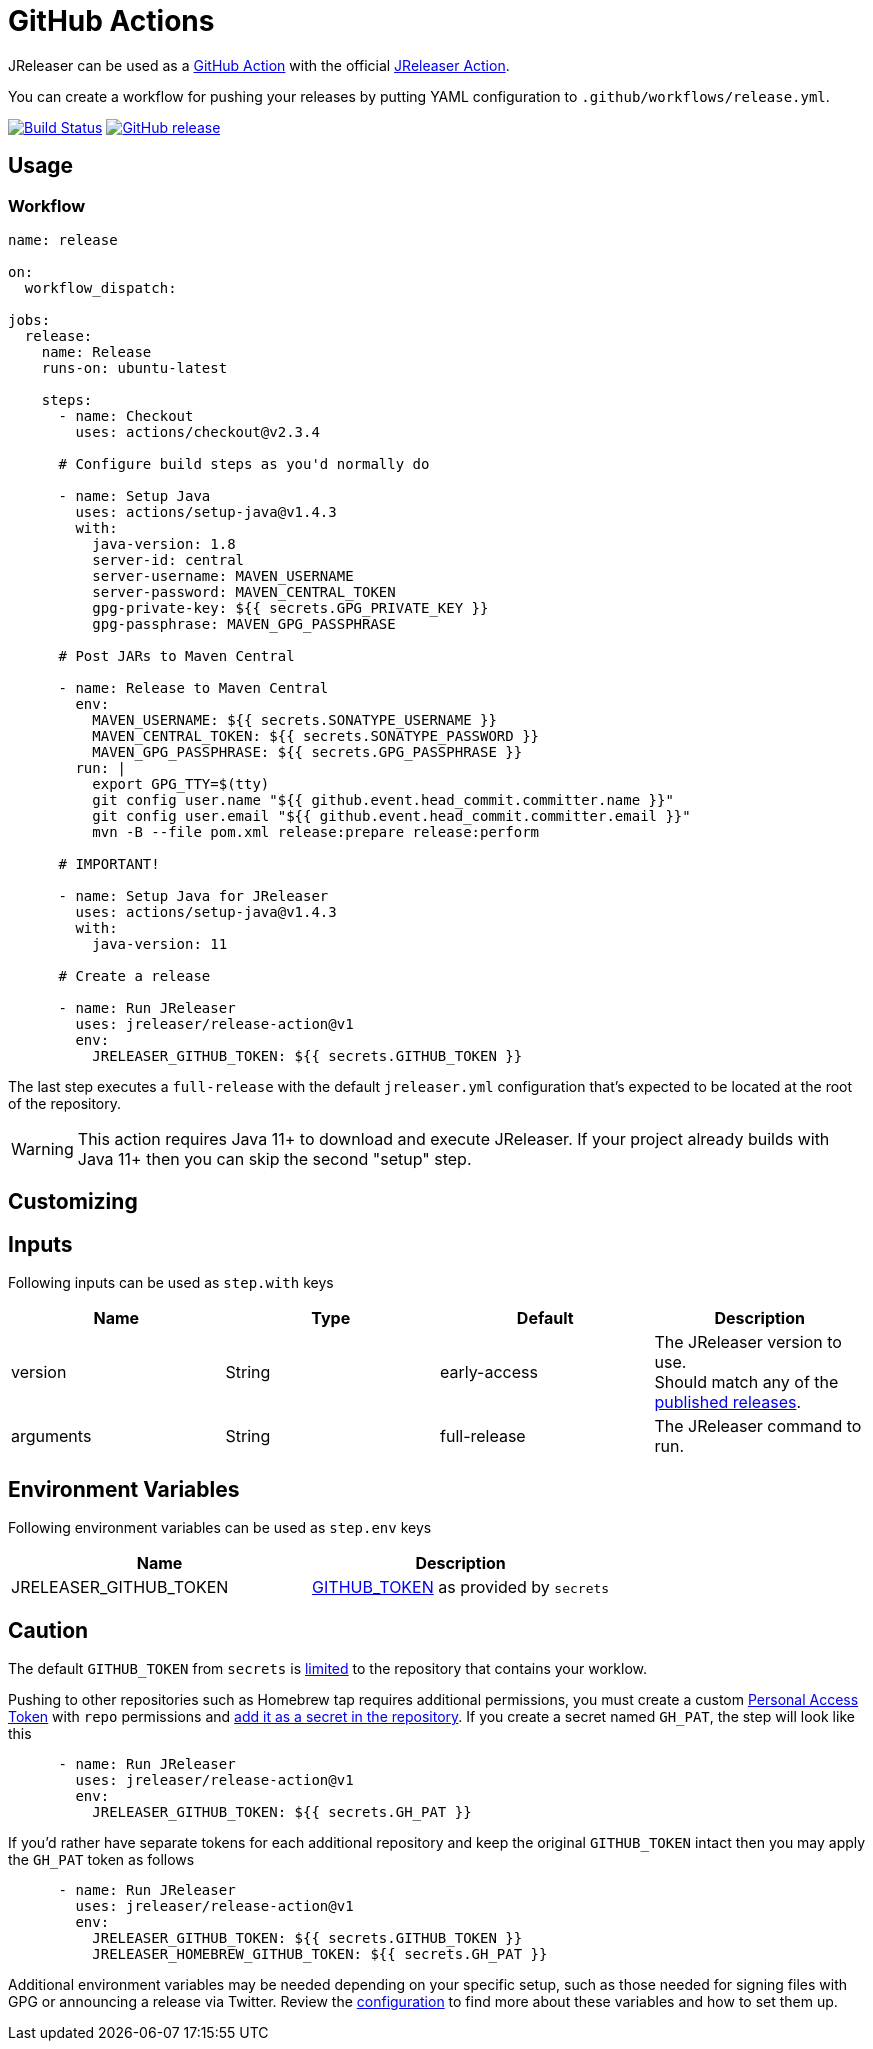 = GitHub Actions

JReleaser can be used as a link:https://github.com/features/actions[GitHub Action] with the official
link:https://github.com/jreleaser/github-action[JReleaser Action].

You can create a workflow for pushing your releases by putting YAML configuration to `.github/workflows/release.yml`.

:project-owner: jreleaser
:project-name:  release-action

image:https://github.com/{project-owner}/{project-name}/workflows/Test/badge.svg["Build Status", link="https://github.com/{project-owner}/{project-name}/actions"]
image:https://img.shields.io/github/v/release/{project-owner}/{project-name}["GitHub release", link="https://github.com/jreleaser/release-action/releases"]

== Usage

=== Workflow

[source,yaml]
----
name: release

on:
  workflow_dispatch:

jobs:
  release:
    name: Release
    runs-on: ubuntu-latest

    steps:
      - name: Checkout
        uses: actions/checkout@v2.3.4

      # Configure build steps as you'd normally do

      - name: Setup Java
        uses: actions/setup-java@v1.4.3
        with:
          java-version: 1.8
          server-id: central
          server-username: MAVEN_USERNAME
          server-password: MAVEN_CENTRAL_TOKEN
          gpg-private-key: ${{ secrets.GPG_PRIVATE_KEY }}
          gpg-passphrase: MAVEN_GPG_PASSPHRASE

      # Post JARs to Maven Central

      - name: Release to Maven Central
        env:
          MAVEN_USERNAME: ${{ secrets.SONATYPE_USERNAME }}
          MAVEN_CENTRAL_TOKEN: ${{ secrets.SONATYPE_PASSWORD }}
          MAVEN_GPG_PASSPHRASE: ${{ secrets.GPG_PASSPHRASE }}
        run: |
          export GPG_TTY=$(tty)
          git config user.name "${{ github.event.head_commit.committer.name }}"
          git config user.email "${{ github.event.head_commit.committer.email }}"
          mvn -B --file pom.xml release:prepare release:perform

      # IMPORTANT!

      - name: Setup Java for JReleaser
        uses: actions/setup-java@v1.4.3
        with:
          java-version: 11

      # Create a release

      - name: Run JReleaser
        uses: jreleaser/release-action@v1
        env:
          JRELEASER_GITHUB_TOKEN: ${{ secrets.GITHUB_TOKEN }}
----

The last step executes a `full-release` with the default `jreleaser.yml` configuration that's expected
to be located at the root of the repository.

WARNING: This action requires Java 11+ to download and execute JReleaser. If your project already builds with Java 11+
then you can skip the second "setup" step.

== Customizing

== Inputs

Following inputs can be used as `step.with` keys

[%header,width="100%"]
|===
| Name      | Type   | Default      | Description
| version   | String | early-access | The JReleaser version to use. +
Should match any of the link:https://github.com/jreleaser/jreleaser/releases[published releases].
| arguments | String | full-release | The JReleaser command to run.
|===

== Environment Variables

Following environment variables can be used as `step.env` keys

[%header,width="100%"]
|===
| Name                   | Description
| JRELEASER_GITHUB_TOKEN | link:https://help.github.com/en/actions/configuring-and-managing-workflows/authenticating-with-the-github_token[GITHUB_TOKEN]
as provided by `secrets`
|===

== Caution

The default `GITHUB_TOKEN` from `secrets` is link:https://help.github.com/en/actions/configuring-and-managing-workflows/authenticating-with-the-github_token#about-the-github_token-secret[limited]
to the repository that contains your worklow.

Pushing to other repositories such as Homebrew tap requires additional permissions, you must create a custom
link:https://help.github.com/articles/creating-a-personal-access-token-for-the-command-line/[Personal Access Token] with
`repo` permissions and link:https://help.github.com/en/actions/automating-your-workflow-with-github-actions/creating-and-using-encrypted-secrets[add it as a secret in the repository].
If you create a secret named `GH_PAT`, the step will look like this

[source,yaml]
----
      - name: Run JReleaser
        uses: jreleaser/release-action@v1
        env:
          JRELEASER_GITHUB_TOKEN: ${{ secrets.GH_PAT }}
----

If you'd rather have separate tokens for each additional repository and keep the original `GITHUB_TOKEN` intact then
you may apply the `GH_PAT` token as follows

[source,yaml]
----
      - name: Run JReleaser
        uses: jreleaser/release-action@v1
        env:
          JRELEASER_GITHUB_TOKEN: ${{ secrets.GITHUB_TOKEN }}
          JRELEASER_HOMEBREW_GITHUB_TOKEN: ${{ secrets.GH_PAT }}
----

Additional environment variables may be needed depending on your specific setup, such as those needed for signing files
with GPG or announcing a release via Twitter. Review the xref:configuration:index.adoc[configuration] to find more about
these variables and how to set them up.

